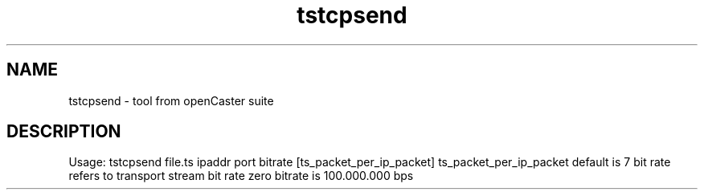.\" DO NOT MODIFY THIS FILE!  It was automatically generated 
.TH tstcpsend "1" "August 2013" "automatically made for Debian" "User Commands" 
.SH NAME
tstcpsend \- tool from openCaster suite
.SH DESCRIPTION
Usage: tstcpsend file.ts ipaddr port bitrate [ts_packet_per_ip_packet]
ts_packet_per_ip_packet default is 7
bit rate refers to transport stream bit rate
zero bitrate is 100.000.000 bps
